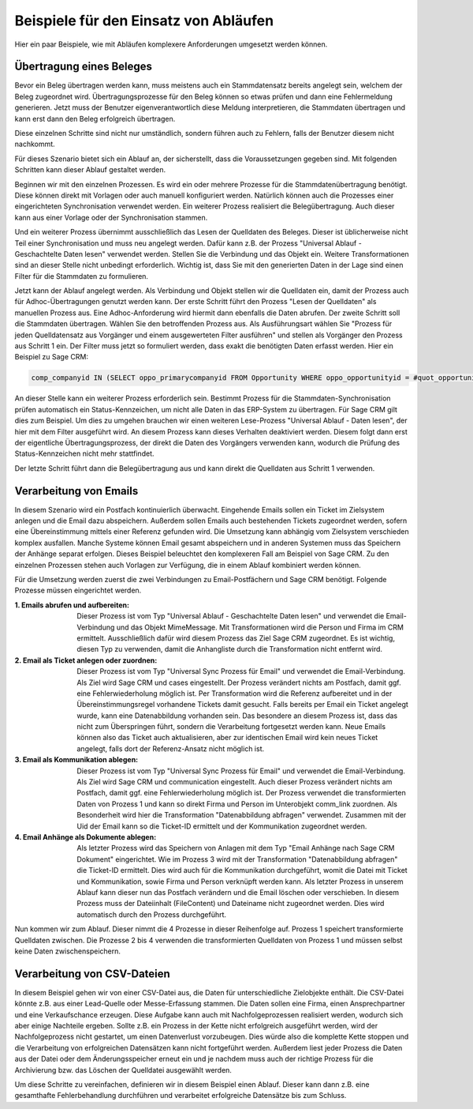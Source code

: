 ﻿Beispiele für den Einsatz von Abläufen
======================================

Hier ein paar Beispiele, wie mit Abläufen komplexere Anforderungen umgesetzt werden können.

Übertragung eines Beleges
-------------------------

Bevor ein Beleg übertragen werden kann, muss meistens auch ein Stammdatensatz bereits angelegt sein, welchem
der Beleg zugeordnet wird.
Übertragungsprozesse für den Beleg können so etwas prüfen und dann eine Fehlermeldung generieren.
Jetzt muss der Benutzer eigenverantwortlich diese Meldung interpretieren, die Stammdaten übertragen und 
kann erst dann den Beleg erfolgreich übertragen.

Diese einzelnen Schritte sind nicht nur umständlich, sondern führen auch zu Fehlern, falls der Benutzer
diesem nicht nachkommt.

Für dieses Szenario bietet sich ein Ablauf an, der sicherstellt, dass die Voraussetzungen gegeben sind.
Mit folgenden Schritten kann dieser Ablauf gestaltet werden.

Beginnen wir mit den einzelnen Prozessen.
Es wird ein oder mehrere Prozesse für die Stammdatenübertragung benötigt.
Diese können direkt mit Vorlagen oder auch manuell konfiguriert werden.
Natürlich können auch die Prozesses einer eingerichteten Synchronisation verwendet werden.
Ein weiterer Prozess realisiert die Belegübertragung. 
Auch dieser kann aus einer Vorlage oder der Synchronisation stammen.

Und ein weiterer Prozess übernimmt ausschließlich das Lesen der Quelldaten des Beleges.
Dieser ist üblicherweise nicht Teil einer Synchronisation und muss neu angelegt werden.
Dafür kann z.B. der Prozess "Universal Ablauf - Geschachtelte Daten lesen" verwendet werden.
Stellen Sie die Verbindung und das Objekt ein. Weitere Transformationen sind an dieser Stelle nicht unbedingt erforderlich.
Wichtig ist, dass Sie mit den generierten Daten in der Lage sind einen Filter für die Stammdaten zu formulieren.

Jetzt kann der Ablauf angelegt werden.
Als Verbindung und Objekt stellen wir die Quelldaten ein, damit der Prozess auch für Adhoc-Übertragungen
genutzt werden kann.
Der erste Schritt führt den Prozess "Lesen der Quelldaten" als manuellen Prozess aus.
Eine Adhoc-Anforderung wird hiermit dann ebenfalls die Daten abrufen.
Der zweite Schritt soll die Stammdaten übertragen. Wählen Sie den betroffenden Prozess aus.
Als Ausführungsart wählen Sie "Prozess für jeden Quelldatensatz aus Vorgänger und einem ausgewerteten Filter ausführen"
und stellen als Vorgänger den Prozess aus Schritt 1 ein.
Der Filter muss jetzt so formuliert werden, dass exakt die benötigten Daten erfasst werden.
Hier ein Beispiel zu Sage CRM:

.. code-block:: sql

    comp_companyid IN (SELECT oppo_primarycompanyid FROM Opportunity WHERE oppo_opportunityid = #quot_opportunityid#)

An dieser Stelle kann ein weiterer Prozess erforderlich sein. 
Bestimmt Prozess für die Stammdaten-Synchronisation prüfen automatisch ein Status-Kennzeichen, 
um nicht alle Daten in das ERP-System zu übertragen.
Für Sage CRM gilt dies zum Beispiel. Um dies zu umgehen brauchen wir einen weiteren Lese-Prozess "Universal Ablauf - Daten lesen",
der hier mit dem Filter ausgeführt wird. An diesem Prozess kann dieses Verhalten deaktiviert werden.
Diesem folgt dann erst der eigentliche Übertragungsprozess, der direkt die Daten des Vorgängers verwenden kann,
wodurch die Prüfung des Status-Kennzeichen nicht mehr stattfindet.

Der letzte Schritt führt dann die Belegübertragung aus und kann direkt die Quelldaten aus Schritt 1 verwenden.


Verarbeitung von Emails
-----------------------

In diesem Szenario wird ein Postfach kontinuierlich überwacht.
Eingehende Emails sollen ein Ticket im Zielsystem anlegen und die Email dazu abspeichern.
Außerdem sollen Emails auch bestehenden Tickets zugeordnet werden, sofern eine Übereinstimmung mittels einer
Referenz gefunden wird.
Die Umsetzung kann abhängig vom Zielsystem verschieden komplex ausfallen.
Manche Systeme können Email gesamt abspeichern und in anderen Systemen muss das Speichern der Anhänge separat erfolgen.
Dieses Beispiel beleuchtet den komplexeren Fall am Beispiel von Sage CRM.
Zu den einzelnen Prozessen stehen auch Vorlagen zur Verfügung, die in einem Ablauf kombiniert werden können.

Für die Umsetzung werden zuerst die zwei Verbindungen zu Email-Postfächern und Sage CRM benötigt.
Folgende Prozesse müssen eingerichtet werden.

:1. Emails abrufen und aufbereiten:
    
    Dieser Prozess ist vom Typ "Universal Ablauf - Geschachtelte Daten lesen" und verwendet die Email-Verbindung
    und das Objekt MimeMessage. Mit Transformationen wird die Person und Firma im CRM ermittelt.
    Ausschließlich dafür wird diesem Prozess das Ziel Sage CRM zugeordnet.
    Es ist wichtig, diesen Typ zu verwenden, damit die Anhangliste durch die Transformation nicht entfernt wird.

:2. Email als Ticket anlegen oder zuordnen:

    Dieser Prozess ist vom Typ "Universal Sync Prozess für Email" und verwendet die Email-Verbindung.
    Als Ziel wird Sage CRM und cases eingestellt. Der Prozess verändert nichts am Postfach, damit ggf.
    eine Fehlerwiederholung möglich ist. 
    Per Transformation wird die Referenz aufbereitet und in der Übereinstimmungsregel vorhandene Tickets 
    damit gesucht. Falls bereits per Email ein Ticket angelegt wurde,
    kann eine Datenabbildung vorhanden sein.
    Das besondere an diesem Prozess ist, dass das nicht zum Überspringen führt, sondern die Verarbeitung
    fortgesetzt werden kann.
    Neue Emails können also das Ticket auch aktualisieren, aber zur identischen Email wird kein neues
    Ticket angelegt, falls dort der Referenz-Ansatz nicht möglich ist.

:3. Email als Kommunikation ablegen:

    Dieser Prozess ist vom Typ "Universal Sync Prozess für Email" und verwendet die Email-Verbindung.
    Als Ziel wird Sage CRM und communication eingestellt. Auch dieser Prozess verändert nichts am Postfach, 
    damit ggf. eine Fehlerwiederholung möglich ist.
    Der Prozess verwendet die transformierten Daten von Prozess 1 und kann so direkt Firma und Person
    im Unterobjekt comm_link zuordnen.
    Als Besonderheit wird hier die Transformation "Datenabbildung abfragen" verwendet.
    Zusammen mit der Uid der Email kann so die Ticket-ID ermittelt und der Kommunikation zugeordnet werden.

:4. Email Anhänge als Dokumente ablegen:

    Als letzter Prozess wird das Speichern von Anlagen mit dem Typ "Email Anhänge nach Sage CRM Dokument"
    eingerichtet. Wie im Prozess 3 wird mit der Transformation "Datenabbildung abfragen" die Ticket-ID
    ermittelt. Dies wird auch für die Kommunikation durchgeführt, womit die Datei mit Ticket und
    Kommunikation, sowie Firma und Person verknüpft werden kann.
    Als letzter Prozess in unserem Ablauf kann dieser nun das Postfach verändern und die Email löschen
    oder verschieben.
    In diesem Prozess muss der Dateiinhalt (FileContent) und Dateiname nicht zugeordnet werden. Dies wird 
    automatisch durch den Prozess durchgeführt.
    
Nun kommen wir zum Ablauf. Dieser nimmt die 4 Prozesse in dieser Reihenfolge auf.
Prozess 1 speichert transformierte Quelldaten zwischen.
Die Prozesse 2 bis 4 verwenden die transformierten Quelldaten von Prozess 1 und müssen selbst keine Daten
zwischenspeichern.


Verarbeitung von CSV-Dateien
----------------------------

In diesem Beispiel gehen wir von einer CSV-Datei aus, die Daten für unterschiedliche Zielobjekte enthält.
Die CSV-Datei könnte z.B. aus einer Lead-Quelle oder Messe-Erfassung stammen.
Die Daten sollen eine Firma, einen Ansprechpartner und eine Verkaufschance erzeugen.
Diese Aufgabe kann auch mit Nachfolgeprozessen realisiert werden, wodurch sich aber einige Nachteile ergeben.
Sollte z.B. ein Prozess in der Kette nicht erfolgreich ausgeführt werden, wird der Nachfolgeprozess nicht gestartet, um einen Datenverlust vorzubeugen.
Dies würde also die komplette Kette stoppen und die Verarbeitung von erfolgreichen Datensätzen kann nicht fortgeführt werden.
Außerdem liest jeder Prozess die Daten aus der Datei oder dem Änderungsspeicher erneut ein und 
je nachdem muss auch der richtige Prozess für die Archivierung bzw. das Löschen der Quelldatei ausgewählt werden.

Um diese Schritte zu vereinfachen, definieren wir in diesem Beispiel einen Ablauf.
Dieser kann dann z.B. eine gesamthafte Fehlerbehandlung durchführen und verarbeitet erfolgreiche Datensätze bis zum Schluss.




